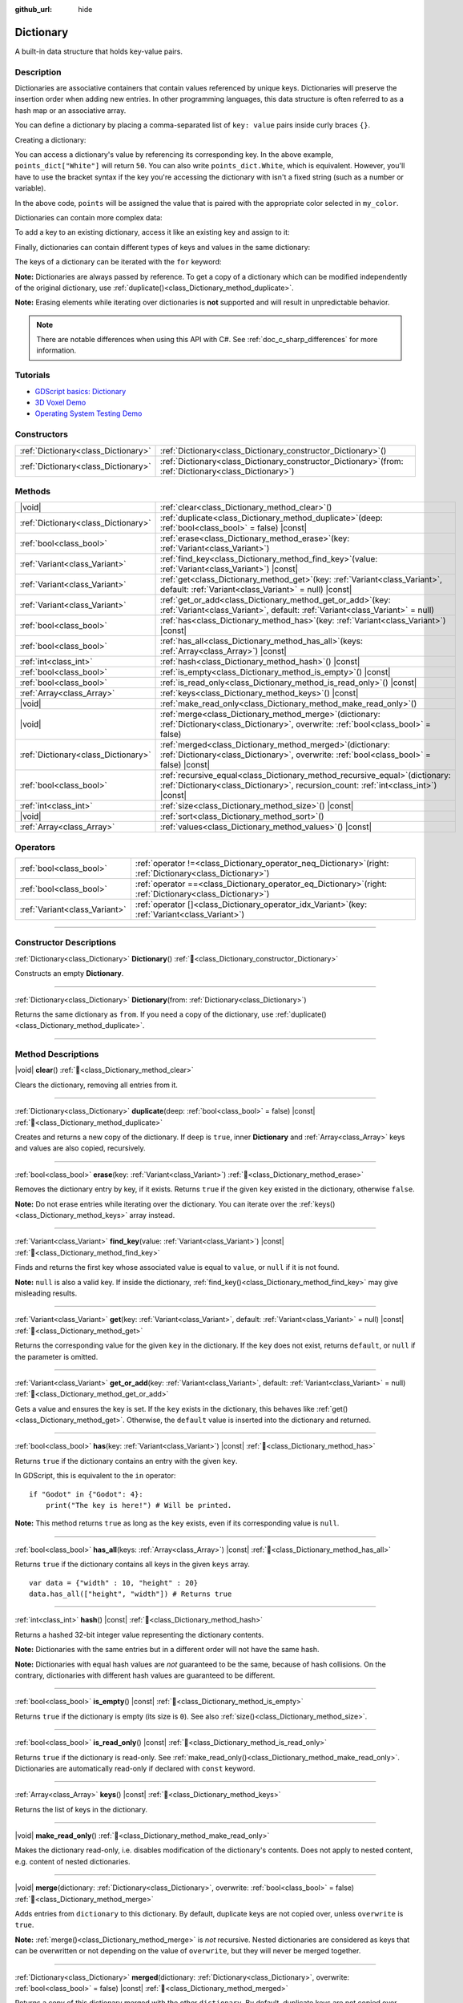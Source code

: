 :github_url: hide

.. DO NOT EDIT THIS FILE!!!
.. Generated automatically from Godot engine sources.
.. Generator: https://github.com/blazium-engine/blazium/tree/4.3/doc/tools/make_rst.py.
.. XML source: https://github.com/blazium-engine/blazium/tree/4.3/doc/classes/Dictionary.xml.

.. _class_Dictionary:

Dictionary
==========

A built-in data structure that holds key-value pairs.

.. rst-class:: classref-introduction-group

Description
-----------

Dictionaries are associative containers that contain values referenced by unique keys. Dictionaries will preserve the insertion order when adding new entries. In other programming languages, this data structure is often referred to as a hash map or an associative array.

You can define a dictionary by placing a comma-separated list of ``key: value`` pairs inside curly braces ``{}``.

Creating a dictionary:


.. tabs::

 .. code-tab:: gdscript

    var my_dict = {} # Creates an empty dictionary.
    
    var dict_variable_key = "Another key name"
    var dict_variable_value = "value2"
    var another_dict = {
        "Some key name": "value1",
        dict_variable_key: dict_variable_value,
    }
    
    var points_dict = {"White": 50, "Yellow": 75, "Orange": 100}
    
    # Alternative Lua-style syntax.
    # Doesn't require quotes around keys, but only string constants can be used as key names.
    # Additionally, key names must start with a letter or an underscore.
    # Here, `some_key` is a string literal, not a variable!
    another_dict = {
        some_key = 42,
    }

 .. code-tab:: csharp

    var myDict = new Godot.Collections.Dictionary(); // Creates an empty dictionary.
    var pointsDict = new Godot.Collections.Dictionary
    {
        {"White", 50},
        {"Yellow", 75},
        {"Orange", 100}
    };



You can access a dictionary's value by referencing its corresponding key. In the above example, ``points_dict["White"]`` will return ``50``. You can also write ``points_dict.White``, which is equivalent. However, you'll have to use the bracket syntax if the key you're accessing the dictionary with isn't a fixed string (such as a number or variable).


.. tabs::

 .. code-tab:: gdscript

    @export_enum("White", "Yellow", "Orange") var my_color: String
    var points_dict = {"White": 50, "Yellow": 75, "Orange": 100}
    func _ready():
        # We can't use dot syntax here as `my_color` is a variable.
        var points = points_dict[my_color]

 .. code-tab:: csharp

    [Export(PropertyHint.Enum, "White,Yellow,Orange")]
    public string MyColor { get; set; }
    private Godot.Collections.Dictionary _pointsDict = new Godot.Collections.Dictionary
    {
        {"White", 50},
        {"Yellow", 75},
        {"Orange", 100}
    };
    
    public override void _Ready()
    {
        int points = (int)_pointsDict[MyColor];
    }



In the above code, ``points`` will be assigned the value that is paired with the appropriate color selected in ``my_color``.

Dictionaries can contain more complex data:


.. tabs::

 .. code-tab:: gdscript

    var my_dict = {
        "First Array": [1, 2, 3, 4] # Assigns an Array to a String key.
    }

 .. code-tab:: csharp

    var myDict = new Godot.Collections.Dictionary
    {
        {"First Array", new Godot.Collections.Array{1, 2, 3, 4}}
    };



To add a key to an existing dictionary, access it like an existing key and assign to it:


.. tabs::

 .. code-tab:: gdscript

    var points_dict = {"White": 50, "Yellow": 75, "Orange": 100}
    points_dict["Blue"] = 150 # Add "Blue" as a key and assign 150 as its value.

 .. code-tab:: csharp

    var pointsDict = new Godot.Collections.Dictionary
    {
        {"White", 50},
        {"Yellow", 75},
        {"Orange", 100}
    };
    pointsDict["Blue"] = 150; // Add "Blue" as a key and assign 150 as its value.



Finally, dictionaries can contain different types of keys and values in the same dictionary:


.. tabs::

 .. code-tab:: gdscript

    # This is a valid dictionary.
    # To access the string "Nested value" below, use `my_dict.sub_dict.sub_key` or `my_dict["sub_dict"]["sub_key"]`.
    # Indexing styles can be mixed and matched depending on your needs.
    var my_dict = {
        "String Key": 5,
        4: [1, 2, 3],
        7: "Hello",
        "sub_dict": {"sub_key": "Nested value"},
    }

 .. code-tab:: csharp

    // This is a valid dictionary.
    // To access the string "Nested value" below, use `((Godot.Collections.Dictionary)myDict["sub_dict"])["sub_key"]`.
    var myDict = new Godot.Collections.Dictionary {
        {"String Key", 5},
        {4, new Godot.Collections.Array{1,2,3}},
        {7, "Hello"},
        {"sub_dict", new Godot.Collections.Dictionary{{"sub_key", "Nested value"}}}
    };



The keys of a dictionary can be iterated with the ``for`` keyword:


.. tabs::

 .. code-tab:: gdscript

    var groceries = {"Orange": 20, "Apple": 2, "Banana": 4}
    for fruit in groceries:
        var amount = groceries[fruit]

 .. code-tab:: csharp

    var groceries = new Godot.Collections.Dictionary{{"Orange", 20}, {"Apple", 2}, {"Banana", 4}};
    foreach (var (fruit, amount) in groceries)
    {
        // `fruit` is the key, `amount` is the value.
    }



\ **Note:** Dictionaries are always passed by reference. To get a copy of a dictionary which can be modified independently of the original dictionary, use :ref:`duplicate()<class_Dictionary_method_duplicate>`.

\ **Note:** Erasing elements while iterating over dictionaries is **not** supported and will result in unpredictable behavior.

.. note::

	There are notable differences when using this API with C#. See :ref:`doc_c_sharp_differences` for more information.

.. rst-class:: classref-introduction-group

Tutorials
---------

- `GDScript basics: Dictionary <../tutorials/scripting/gdscript/gdscript_basics.html#dictionary>`__

- `3D Voxel Demo <https://godotengine.org/asset-library/asset/2755>`__

- `Operating System Testing Demo <https://godotengine.org/asset-library/asset/2789>`__

.. rst-class:: classref-reftable-group

Constructors
------------

.. table::
   :widths: auto

   +-------------------------------------+--------------------------------------------------------------------------------------------------------------+
   | :ref:`Dictionary<class_Dictionary>` | :ref:`Dictionary<class_Dictionary_constructor_Dictionary>`\ (\ )                                             |
   +-------------------------------------+--------------------------------------------------------------------------------------------------------------+
   | :ref:`Dictionary<class_Dictionary>` | :ref:`Dictionary<class_Dictionary_constructor_Dictionary>`\ (\ from\: :ref:`Dictionary<class_Dictionary>`\ ) |
   +-------------------------------------+--------------------------------------------------------------------------------------------------------------+

.. rst-class:: classref-reftable-group

Methods
-------

.. table::
   :widths: auto

   +-------------------------------------+--------------------------------------------------------------------------------------------------------------------------------------------------------------------------+
   | |void|                              | :ref:`clear<class_Dictionary_method_clear>`\ (\ )                                                                                                                        |
   +-------------------------------------+--------------------------------------------------------------------------------------------------------------------------------------------------------------------------+
   | :ref:`Dictionary<class_Dictionary>` | :ref:`duplicate<class_Dictionary_method_duplicate>`\ (\ deep\: :ref:`bool<class_bool>` = false\ ) |const|                                                                |
   +-------------------------------------+--------------------------------------------------------------------------------------------------------------------------------------------------------------------------+
   | :ref:`bool<class_bool>`             | :ref:`erase<class_Dictionary_method_erase>`\ (\ key\: :ref:`Variant<class_Variant>`\ )                                                                                   |
   +-------------------------------------+--------------------------------------------------------------------------------------------------------------------------------------------------------------------------+
   | :ref:`Variant<class_Variant>`       | :ref:`find_key<class_Dictionary_method_find_key>`\ (\ value\: :ref:`Variant<class_Variant>`\ ) |const|                                                                   |
   +-------------------------------------+--------------------------------------------------------------------------------------------------------------------------------------------------------------------------+
   | :ref:`Variant<class_Variant>`       | :ref:`get<class_Dictionary_method_get>`\ (\ key\: :ref:`Variant<class_Variant>`, default\: :ref:`Variant<class_Variant>` = null\ ) |const|                               |
   +-------------------------------------+--------------------------------------------------------------------------------------------------------------------------------------------------------------------------+
   | :ref:`Variant<class_Variant>`       | :ref:`get_or_add<class_Dictionary_method_get_or_add>`\ (\ key\: :ref:`Variant<class_Variant>`, default\: :ref:`Variant<class_Variant>` = null\ )                         |
   +-------------------------------------+--------------------------------------------------------------------------------------------------------------------------------------------------------------------------+
   | :ref:`bool<class_bool>`             | :ref:`has<class_Dictionary_method_has>`\ (\ key\: :ref:`Variant<class_Variant>`\ ) |const|                                                                               |
   +-------------------------------------+--------------------------------------------------------------------------------------------------------------------------------------------------------------------------+
   | :ref:`bool<class_bool>`             | :ref:`has_all<class_Dictionary_method_has_all>`\ (\ keys\: :ref:`Array<class_Array>`\ ) |const|                                                                          |
   +-------------------------------------+--------------------------------------------------------------------------------------------------------------------------------------------------------------------------+
   | :ref:`int<class_int>`               | :ref:`hash<class_Dictionary_method_hash>`\ (\ ) |const|                                                                                                                  |
   +-------------------------------------+--------------------------------------------------------------------------------------------------------------------------------------------------------------------------+
   | :ref:`bool<class_bool>`             | :ref:`is_empty<class_Dictionary_method_is_empty>`\ (\ ) |const|                                                                                                          |
   +-------------------------------------+--------------------------------------------------------------------------------------------------------------------------------------------------------------------------+
   | :ref:`bool<class_bool>`             | :ref:`is_read_only<class_Dictionary_method_is_read_only>`\ (\ ) |const|                                                                                                  |
   +-------------------------------------+--------------------------------------------------------------------------------------------------------------------------------------------------------------------------+
   | :ref:`Array<class_Array>`           | :ref:`keys<class_Dictionary_method_keys>`\ (\ ) |const|                                                                                                                  |
   +-------------------------------------+--------------------------------------------------------------------------------------------------------------------------------------------------------------------------+
   | |void|                              | :ref:`make_read_only<class_Dictionary_method_make_read_only>`\ (\ )                                                                                                      |
   +-------------------------------------+--------------------------------------------------------------------------------------------------------------------------------------------------------------------------+
   | |void|                              | :ref:`merge<class_Dictionary_method_merge>`\ (\ dictionary\: :ref:`Dictionary<class_Dictionary>`, overwrite\: :ref:`bool<class_bool>` = false\ )                         |
   +-------------------------------------+--------------------------------------------------------------------------------------------------------------------------------------------------------------------------+
   | :ref:`Dictionary<class_Dictionary>` | :ref:`merged<class_Dictionary_method_merged>`\ (\ dictionary\: :ref:`Dictionary<class_Dictionary>`, overwrite\: :ref:`bool<class_bool>` = false\ ) |const|               |
   +-------------------------------------+--------------------------------------------------------------------------------------------------------------------------------------------------------------------------+
   | :ref:`bool<class_bool>`             | :ref:`recursive_equal<class_Dictionary_method_recursive_equal>`\ (\ dictionary\: :ref:`Dictionary<class_Dictionary>`, recursion_count\: :ref:`int<class_int>`\ ) |const| |
   +-------------------------------------+--------------------------------------------------------------------------------------------------------------------------------------------------------------------------+
   | :ref:`int<class_int>`               | :ref:`size<class_Dictionary_method_size>`\ (\ ) |const|                                                                                                                  |
   +-------------------------------------+--------------------------------------------------------------------------------------------------------------------------------------------------------------------------+
   | |void|                              | :ref:`sort<class_Dictionary_method_sort>`\ (\ )                                                                                                                          |
   +-------------------------------------+--------------------------------------------------------------------------------------------------------------------------------------------------------------------------+
   | :ref:`Array<class_Array>`           | :ref:`values<class_Dictionary_method_values>`\ (\ ) |const|                                                                                                              |
   +-------------------------------------+--------------------------------------------------------------------------------------------------------------------------------------------------------------------------+

.. rst-class:: classref-reftable-group

Operators
---------

.. table::
   :widths: auto

   +-------------------------------+-----------------------------------------------------------------------------------------------------------------+
   | :ref:`bool<class_bool>`       | :ref:`operator !=<class_Dictionary_operator_neq_Dictionary>`\ (\ right\: :ref:`Dictionary<class_Dictionary>`\ ) |
   +-------------------------------+-----------------------------------------------------------------------------------------------------------------+
   | :ref:`bool<class_bool>`       | :ref:`operator ==<class_Dictionary_operator_eq_Dictionary>`\ (\ right\: :ref:`Dictionary<class_Dictionary>`\ )  |
   +-------------------------------+-----------------------------------------------------------------------------------------------------------------+
   | :ref:`Variant<class_Variant>` | :ref:`operator []<class_Dictionary_operator_idx_Variant>`\ (\ key\: :ref:`Variant<class_Variant>`\ )            |
   +-------------------------------+-----------------------------------------------------------------------------------------------------------------+

.. rst-class:: classref-section-separator

----

.. rst-class:: classref-descriptions-group

Constructor Descriptions
------------------------

.. _class_Dictionary_constructor_Dictionary:

.. rst-class:: classref-constructor

:ref:`Dictionary<class_Dictionary>` **Dictionary**\ (\ ) :ref:`🔗<class_Dictionary_constructor_Dictionary>`

Constructs an empty **Dictionary**.

.. rst-class:: classref-item-separator

----

.. rst-class:: classref-constructor

:ref:`Dictionary<class_Dictionary>` **Dictionary**\ (\ from\: :ref:`Dictionary<class_Dictionary>`\ )

Returns the same dictionary as ``from``. If you need a copy of the dictionary, use :ref:`duplicate()<class_Dictionary_method_duplicate>`.

.. rst-class:: classref-section-separator

----

.. rst-class:: classref-descriptions-group

Method Descriptions
-------------------

.. _class_Dictionary_method_clear:

.. rst-class:: classref-method

|void| **clear**\ (\ ) :ref:`🔗<class_Dictionary_method_clear>`

Clears the dictionary, removing all entries from it.

.. rst-class:: classref-item-separator

----

.. _class_Dictionary_method_duplicate:

.. rst-class:: classref-method

:ref:`Dictionary<class_Dictionary>` **duplicate**\ (\ deep\: :ref:`bool<class_bool>` = false\ ) |const| :ref:`🔗<class_Dictionary_method_duplicate>`

Creates and returns a new copy of the dictionary. If ``deep`` is ``true``, inner **Dictionary** and :ref:`Array<class_Array>` keys and values are also copied, recursively.

.. rst-class:: classref-item-separator

----

.. _class_Dictionary_method_erase:

.. rst-class:: classref-method

:ref:`bool<class_bool>` **erase**\ (\ key\: :ref:`Variant<class_Variant>`\ ) :ref:`🔗<class_Dictionary_method_erase>`

Removes the dictionary entry by key, if it exists. Returns ``true`` if the given ``key`` existed in the dictionary, otherwise ``false``.

\ **Note:** Do not erase entries while iterating over the dictionary. You can iterate over the :ref:`keys()<class_Dictionary_method_keys>` array instead.

.. rst-class:: classref-item-separator

----

.. _class_Dictionary_method_find_key:

.. rst-class:: classref-method

:ref:`Variant<class_Variant>` **find_key**\ (\ value\: :ref:`Variant<class_Variant>`\ ) |const| :ref:`🔗<class_Dictionary_method_find_key>`

Finds and returns the first key whose associated value is equal to ``value``, or ``null`` if it is not found.

\ **Note:** ``null`` is also a valid key. If inside the dictionary, :ref:`find_key()<class_Dictionary_method_find_key>` may give misleading results.

.. rst-class:: classref-item-separator

----

.. _class_Dictionary_method_get:

.. rst-class:: classref-method

:ref:`Variant<class_Variant>` **get**\ (\ key\: :ref:`Variant<class_Variant>`, default\: :ref:`Variant<class_Variant>` = null\ ) |const| :ref:`🔗<class_Dictionary_method_get>`

Returns the corresponding value for the given ``key`` in the dictionary. If the ``key`` does not exist, returns ``default``, or ``null`` if the parameter is omitted.

.. rst-class:: classref-item-separator

----

.. _class_Dictionary_method_get_or_add:

.. rst-class:: classref-method

:ref:`Variant<class_Variant>` **get_or_add**\ (\ key\: :ref:`Variant<class_Variant>`, default\: :ref:`Variant<class_Variant>` = null\ ) :ref:`🔗<class_Dictionary_method_get_or_add>`

Gets a value and ensures the key is set. If the ``key`` exists in the dictionary, this behaves like :ref:`get()<class_Dictionary_method_get>`. Otherwise, the ``default`` value is inserted into the dictionary and returned.

.. rst-class:: classref-item-separator

----

.. _class_Dictionary_method_has:

.. rst-class:: classref-method

:ref:`bool<class_bool>` **has**\ (\ key\: :ref:`Variant<class_Variant>`\ ) |const| :ref:`🔗<class_Dictionary_method_has>`

Returns ``true`` if the dictionary contains an entry with the given ``key``.


.. tabs::

 .. code-tab:: gdscript

    var my_dict = {
        "Godot" : 4,
        210 : null,
    }
    
    print(my_dict.has("Godot")) # Prints true
    print(my_dict.has(210))     # Prints true
    print(my_dict.has(4))       # Prints false

 .. code-tab:: csharp

    var myDict = new Godot.Collections.Dictionary
    {
        { "Godot", 4 },
        { 210, default },
    };
    
    GD.Print(myDict.ContainsKey("Godot")); // Prints True
    GD.Print(myDict.ContainsKey(210));     // Prints True
    GD.Print(myDict.ContainsKey(4));       // Prints False



In GDScript, this is equivalent to the ``in`` operator:

::

    if "Godot" in {"Godot": 4}:
        print("The key is here!") # Will be printed.

\ **Note:** This method returns ``true`` as long as the ``key`` exists, even if its corresponding value is ``null``.

.. rst-class:: classref-item-separator

----

.. _class_Dictionary_method_has_all:

.. rst-class:: classref-method

:ref:`bool<class_bool>` **has_all**\ (\ keys\: :ref:`Array<class_Array>`\ ) |const| :ref:`🔗<class_Dictionary_method_has_all>`

Returns ``true`` if the dictionary contains all keys in the given ``keys`` array.

::

    var data = {"width" : 10, "height" : 20}
    data.has_all(["height", "width"]) # Returns true

.. rst-class:: classref-item-separator

----

.. _class_Dictionary_method_hash:

.. rst-class:: classref-method

:ref:`int<class_int>` **hash**\ (\ ) |const| :ref:`🔗<class_Dictionary_method_hash>`

Returns a hashed 32-bit integer value representing the dictionary contents.


.. tabs::

 .. code-tab:: gdscript

    var dict1 = {"A": 10, "B": 2}
    var dict2 = {"A": 10, "B": 2}
    
    print(dict1.hash() == dict2.hash()) # Prints true

 .. code-tab:: csharp

    var dict1 = new Godot.Collections.Dictionary{{"A", 10}, {"B", 2}};
    var dict2 = new Godot.Collections.Dictionary{{"A", 10}, {"B", 2}};
    
    // Godot.Collections.Dictionary has no Hash() method. Use GD.Hash() instead.
    GD.Print(GD.Hash(dict1) == GD.Hash(dict2)); // Prints True



\ **Note:** Dictionaries with the same entries but in a different order will not have the same hash.

\ **Note:** Dictionaries with equal hash values are *not* guaranteed to be the same, because of hash collisions. On the contrary, dictionaries with different hash values are guaranteed to be different.

.. rst-class:: classref-item-separator

----

.. _class_Dictionary_method_is_empty:

.. rst-class:: classref-method

:ref:`bool<class_bool>` **is_empty**\ (\ ) |const| :ref:`🔗<class_Dictionary_method_is_empty>`

Returns ``true`` if the dictionary is empty (its size is ``0``). See also :ref:`size()<class_Dictionary_method_size>`.

.. rst-class:: classref-item-separator

----

.. _class_Dictionary_method_is_read_only:

.. rst-class:: classref-method

:ref:`bool<class_bool>` **is_read_only**\ (\ ) |const| :ref:`🔗<class_Dictionary_method_is_read_only>`

Returns ``true`` if the dictionary is read-only. See :ref:`make_read_only()<class_Dictionary_method_make_read_only>`. Dictionaries are automatically read-only if declared with ``const`` keyword.

.. rst-class:: classref-item-separator

----

.. _class_Dictionary_method_keys:

.. rst-class:: classref-method

:ref:`Array<class_Array>` **keys**\ (\ ) |const| :ref:`🔗<class_Dictionary_method_keys>`

Returns the list of keys in the dictionary.

.. rst-class:: classref-item-separator

----

.. _class_Dictionary_method_make_read_only:

.. rst-class:: classref-method

|void| **make_read_only**\ (\ ) :ref:`🔗<class_Dictionary_method_make_read_only>`

Makes the dictionary read-only, i.e. disables modification of the dictionary's contents. Does not apply to nested content, e.g. content of nested dictionaries.

.. rst-class:: classref-item-separator

----

.. _class_Dictionary_method_merge:

.. rst-class:: classref-method

|void| **merge**\ (\ dictionary\: :ref:`Dictionary<class_Dictionary>`, overwrite\: :ref:`bool<class_bool>` = false\ ) :ref:`🔗<class_Dictionary_method_merge>`

Adds entries from ``dictionary`` to this dictionary. By default, duplicate keys are not copied over, unless ``overwrite`` is ``true``.


.. tabs::

 .. code-tab:: gdscript

    var dict = { "item": "sword", "quantity": 2 }
    var other_dict = { "quantity": 15, "color": "silver" }
    
    # Overwriting of existing keys is disabled by default.
    dict.merge(other_dict)
    print(dict)  # { "item": "sword", "quantity": 2, "color": "silver" }
    
    # With overwriting of existing keys enabled.
    dict.merge(other_dict, true)
    print(dict)  # { "item": "sword", "quantity": 15, "color": "silver" }

 .. code-tab:: csharp

    var dict = new Godot.Collections.Dictionary
    {
        ["item"] = "sword",
        ["quantity"] = 2,
    };
    
    var otherDict = new Godot.Collections.Dictionary
    {
        ["quantity"] = 15,
        ["color"] = "silver",
    };
    
    // Overwriting of existing keys is disabled by default.
    dict.Merge(otherDict);
    GD.Print(dict); // { "item": "sword", "quantity": 2, "color": "silver" }
    
    // With overwriting of existing keys enabled.
    dict.Merge(otherDict, true);
    GD.Print(dict); // { "item": "sword", "quantity": 15, "color": "silver" }



\ **Note:** :ref:`merge()<class_Dictionary_method_merge>` is *not* recursive. Nested dictionaries are considered as keys that can be overwritten or not depending on the value of ``overwrite``, but they will never be merged together.

.. rst-class:: classref-item-separator

----

.. _class_Dictionary_method_merged:

.. rst-class:: classref-method

:ref:`Dictionary<class_Dictionary>` **merged**\ (\ dictionary\: :ref:`Dictionary<class_Dictionary>`, overwrite\: :ref:`bool<class_bool>` = false\ ) |const| :ref:`🔗<class_Dictionary_method_merged>`

Returns a copy of this dictionary merged with the other ``dictionary``. By default, duplicate keys are not copied over, unless ``overwrite`` is ``true``. See also :ref:`merge()<class_Dictionary_method_merge>`.

This method is useful for quickly making dictionaries with default values:

::

    var base = { "fruit": "apple", "vegetable": "potato" }
    var extra = { "fruit": "orange", "dressing": "vinegar" }
    # Prints { "fruit": "orange", "vegetable": "potato", "dressing": "vinegar" }
    print(extra.merged(base))
    # Prints { "fruit": "apple", "vegetable": "potato", "dressing": "vinegar" }
    print(extra.merged(base, true))

.. rst-class:: classref-item-separator

----

.. _class_Dictionary_method_recursive_equal:

.. rst-class:: classref-method

:ref:`bool<class_bool>` **recursive_equal**\ (\ dictionary\: :ref:`Dictionary<class_Dictionary>`, recursion_count\: :ref:`int<class_int>`\ ) |const| :ref:`🔗<class_Dictionary_method_recursive_equal>`

Returns ``true`` if the two dictionaries contain the same keys and values, inner **Dictionary** and :ref:`Array<class_Array>` keys and values are compared recursively.

.. rst-class:: classref-item-separator

----

.. _class_Dictionary_method_size:

.. rst-class:: classref-method

:ref:`int<class_int>` **size**\ (\ ) |const| :ref:`🔗<class_Dictionary_method_size>`

Returns the number of entries in the dictionary. Empty dictionaries (``{ }``) always return ``0``. See also :ref:`is_empty()<class_Dictionary_method_is_empty>`.

.. rst-class:: classref-item-separator

----

.. _class_Dictionary_method_sort:

.. rst-class:: classref-method

|void| **sort**\ (\ ) :ref:`🔗<class_Dictionary_method_sort>`

Sorts the dictionary in-place by key. This can be used to ensure dictionaries with the same contents produce equivalent results when getting the :ref:`keys()<class_Dictionary_method_keys>`, getting the :ref:`values()<class_Dictionary_method_values>`, and converting to a string. This is also useful when wanting a JSON representation consistent with what is in memory, and useful for storing on a database that requires dictionaries to be sorted.

.. rst-class:: classref-item-separator

----

.. _class_Dictionary_method_values:

.. rst-class:: classref-method

:ref:`Array<class_Array>` **values**\ (\ ) |const| :ref:`🔗<class_Dictionary_method_values>`

Returns the list of values in this dictionary.

.. rst-class:: classref-section-separator

----

.. rst-class:: classref-descriptions-group

Operator Descriptions
---------------------

.. _class_Dictionary_operator_neq_Dictionary:

.. rst-class:: classref-operator

:ref:`bool<class_bool>` **operator !=**\ (\ right\: :ref:`Dictionary<class_Dictionary>`\ ) :ref:`🔗<class_Dictionary_operator_neq_Dictionary>`

Returns ``true`` if the two dictionaries do not contain the same keys and values.

.. rst-class:: classref-item-separator

----

.. _class_Dictionary_operator_eq_Dictionary:

.. rst-class:: classref-operator

:ref:`bool<class_bool>` **operator ==**\ (\ right\: :ref:`Dictionary<class_Dictionary>`\ ) :ref:`🔗<class_Dictionary_operator_eq_Dictionary>`

Returns ``true`` if the two dictionaries contain the same keys and values. The order of the entries does not matter.

\ **Note:** In C#, by convention, this operator compares by **reference**. If you need to compare by value, iterate over both dictionaries.

.. rst-class:: classref-item-separator

----

.. _class_Dictionary_operator_idx_Variant:

.. rst-class:: classref-operator

:ref:`Variant<class_Variant>` **operator []**\ (\ key\: :ref:`Variant<class_Variant>`\ ) :ref:`🔗<class_Dictionary_operator_idx_Variant>`

Returns the corresponding value for the given ``key`` in the dictionary. If the entry does not exist, fails and returns ``null``. For safe access, use :ref:`get()<class_Dictionary_method_get>` or :ref:`has()<class_Dictionary_method_has>`.

.. |virtual| replace:: :abbr:`virtual (This method should typically be overridden by the user to have any effect.)`
.. |const| replace:: :abbr:`const (This method has no side effects. It doesn't modify any of the instance's member variables.)`
.. |vararg| replace:: :abbr:`vararg (This method accepts any number of arguments after the ones described here.)`
.. |constructor| replace:: :abbr:`constructor (This method is used to construct a type.)`
.. |static| replace:: :abbr:`static (This method doesn't need an instance to be called, so it can be called directly using the class name.)`
.. |operator| replace:: :abbr:`operator (This method describes a valid operator to use with this type as left-hand operand.)`
.. |bitfield| replace:: :abbr:`BitField (This value is an integer composed as a bitmask of the following flags.)`
.. |void| replace:: :abbr:`void (No return value.)`
